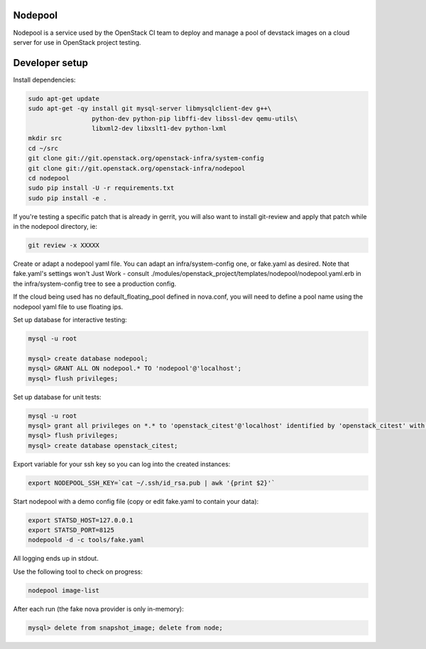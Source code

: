Nodepool
========

Nodepool is a service used by the OpenStack CI team to deploy and manage a pool
of devstack images on a cloud server for use in OpenStack project testing.

Developer setup
===============

Install dependencies:

.. code-block:: bash

    sudo apt-get update
    sudo apt-get -qy install git mysql-server libmysqlclient-dev g++\
                     python-dev python-pip libffi-dev libssl-dev qemu-utils\
                     libxml2-dev libxslt1-dev python-lxml
    mkdir src
    cd ~/src
    git clone git://git.openstack.org/openstack-infra/system-config
    git clone git://git.openstack.org/openstack-infra/nodepool
    cd nodepool
    sudo pip install -U -r requirements.txt
    sudo pip install -e .

If you're testing a specific patch that is already in gerrit, you will also
want to install git-review and apply that patch while in the nodepool
directory, ie:

.. code-block:: bash

    git review -x XXXXX


Create or adapt a nodepool yaml file. You can adapt an infra/system-config one, or
fake.yaml as desired. Note that fake.yaml's settings won't Just Work - consult
./modules/openstack_project/templates/nodepool/nodepool.yaml.erb in the
infra/system-config tree to see a production config.

If the cloud being used has no default_floating_pool defined in nova.conf,
you will need to define a pool name using the nodepool yaml file to use
floating ips.

Set up database for interactive testing:

.. code-block:: bash

    mysql -u root

    mysql> create database nodepool;
    mysql> GRANT ALL ON nodepool.* TO 'nodepool'@'localhost';
    mysql> flush privileges;

Set up database for unit tests:

.. code-block:: bash

    mysql -u root
    mysql> grant all privileges on *.* to 'openstack_citest'@'localhost' identified by 'openstack_citest' with grant option;
    mysql> flush privileges;
    mysql> create database openstack_citest;

Export variable for your ssh key so you can log into the created instances:

.. code-block:: bash

    export NODEPOOL_SSH_KEY=`cat ~/.ssh/id_rsa.pub | awk '{print $2}'`

Start nodepool with a demo config file (copy or edit fake.yaml
to contain your data):

.. code-block:: bash

    export STATSD_HOST=127.0.0.1
    export STATSD_PORT=8125
    nodepoold -d -c tools/fake.yaml

All logging ends up in stdout.

Use the following tool to check on progress:

.. code-block:: bash

    nodepool image-list

After each run (the fake nova provider is only in-memory):

.. code-block:: bash

    mysql> delete from snapshot_image; delete from node;
